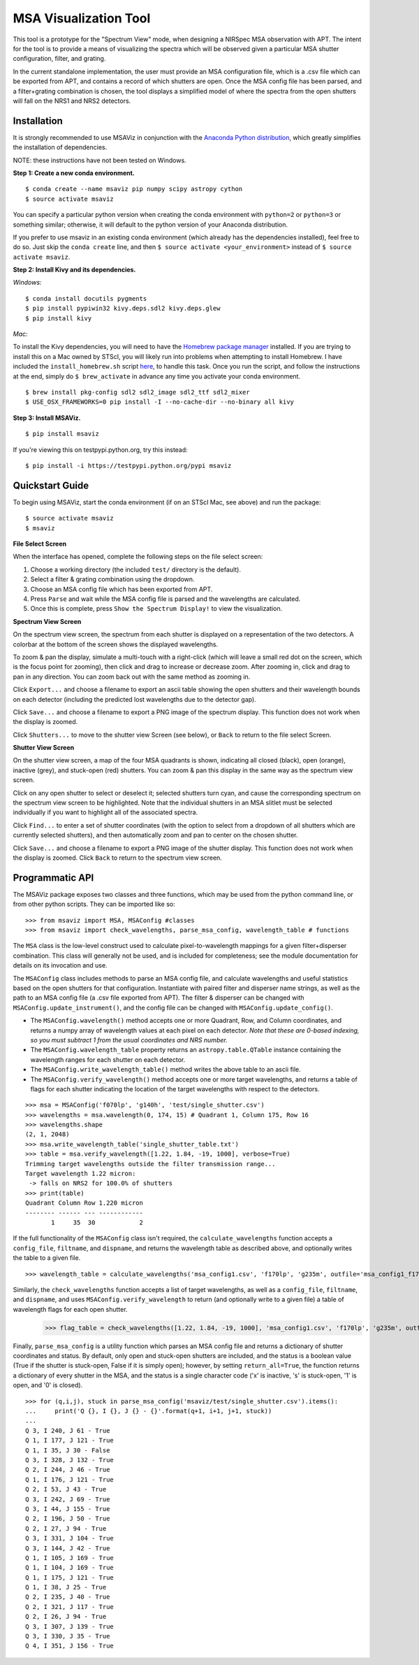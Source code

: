 ======================
MSA Visualization Tool
======================

This tool is a prototype for the "Spectrum View" mode, when designing a NIRSpec MSA observation with APT. The intent for the tool is to provide a means of visualizing the spectra which will be observed given a particular MSA shutter configuration, filter, and grating.

In the current standalone implementation, the user must provide an MSA configuration file, which is a .csv file which can be exported from APT, and contains a record of which shutters are open. Once the MSA config file has been parsed, and a filter+grating combination is chosen, the tool displays a simplified model of where the spectra from the open shutters will fall on the NRS1 and NRS2 detectors.

Installation
------------
It is strongly recommended to use MSAViz in conjunction with the `Anaconda Python distribution <https://www.continuum.io/anaconda-overview>`_, which greatly simplifies the installation of dependencies.

NOTE: these instructions have not been tested on Windows.

**Step 1: Create a new conda environment.**
::

    $ conda create --name msaviz pip numpy scipy astropy cython
    $ source activate msaviz

You can specify a particular python version when creating the conda environment with ``python=2`` or ``python=3`` or something similar; otherwise, it will default to the python version of your Anaconda distribution.

If you prefer to use msaviz in an existing conda environment (which already has the dependencies installed), feel free to do so. Just skip the ``conda create`` line, and then  ``$ source activate <your_environment>`` instead of ``$ source activate msaviz``.

**Step 2: Install Kivy and its dependencies.**

*Windows:*
::

    $ conda install docutils pygments
    $ pip install pypiwin32 kivy.deps.sdl2 kivy.deps.glew
    $ pip install kivy

*Mac:*

To install the Kivy dependencies, you will need to have the `Homebrew package manager <https://brew.sh/>`_ installed. If you are trying to install this on a Mac owned by STScI, you will likely run into problems when attempting to install Homebrew. I have included the ``install_homebrew.sh`` script `here <https://github.com/gkanarek/msaviz/blob/master/install_homebrew.sh>`_, to handle this task. Once you run the script, and follow the instructions at the end, simply do ``$ brew_activate`` in advance any time you activate your conda environment.
::

    $ brew install pkg-config sdl2 sdl2_image sdl2_ttf sdl2_mixer
    $ USE_OSX_FRAMEWORKS=0 pip install -I --no-cache-dir --no-binary all kivy

**Step 3: Install MSAViz.**
::

    $ pip install msaviz

If you're viewing this on testpypi.python.org, try this instead:
::

    $ pip install -i https://testpypi.python.org/pypi msaviz

Quickstart Guide
----------------
To begin using MSAViz, start the conda environment (if on an STScI Mac, see above) and run the package:
::

    $ source activate msaviz
    $ msaviz

**File Select Screen**

When the interface has opened, complete the following steps on the file select screen:

1. Choose a working directory (the included ``test/`` directory is the default).
2. Select a filter & grating combination using the dropdown.
3. Choose an MSA config file which has been exported from APT.
4. Press ``Parse`` and wait while the MSA config file is parsed and the wavelengths are calculated.
5. Once this is complete, press ``Show the Spectrum Display!`` to view the visualization.

.. image:: https://github.com/gkanarek/msaviz/blob/master/screenshots/fileselect_screen.png

**Spectrum View Screen**

On the spectrum view screen, the spectrum from each shutter is displayed on a representation of the two detectors. A colorbar at the bottom of the screen shows the displayed wavelengths. 

To zoom & pan the display, simulate a multi-touch with a right-click (which will leave a small red dot on the screen, which is the focus point for zooming), then click and drag to increase or decrease zoom. After zooming in, click and drag to pan in any direction. You can zoom back out with the same method as zooming in.

Click ``Export...`` and choose a filename to export an ascii table showing the open shutters and their wavelength bounds on each detector (including the predicted lost wavelengths due to the detector gap).

Click ``Save...`` and choose a filename to export a PNG image of the spectrum display. This function does not work when the display is zoomed.

Click ``Shutters...`` to move to the shutter view Screen (see below), or ``Back`` to return to the file select Screen.

.. image:: https://github.com/gkanarek/msaviz/blob/master/screenshots/spectrumview_screen.png

**Shutter View Screen**

On the shutter view screen, a map of the four MSA quadrants is shown, indicating all closed (black), open (orange), inactive (grey), and stuck-open (red) shutters. You can zoom & pan this display in the same way as the spectrum view screen.

Click on any open shutter to select or deselect it; selected shutters turn cyan, and cause the corresponding spectrum on the spectrum view screen to be highlighted. Note that the individual shutters in an MSA slitlet must be selected individually if you want to highlight all of the associated spectra.

Click ``Find...`` to enter a set of shutter coordinates (with the option to select from a dropdown of all shutters which are currently selected shutters), and then automatically zoom and pan to center on the chosen shutter.

Click ``Save...`` and choose a filename to export a PNG image of the shutter display. This function does not work when the display is zoomed. Click ``Back`` to return to the spectrum view screen.

.. image:: https://github.com/gkanarek/msaviz/blob/master/screenshots/shutterview_screen.png

Programmatic API
----------------
The MSAViz package exposes two classes and three functions, which may be used from the python command line, or from other python scripts. They can be imported like so:
::

>>> from msaviz import MSA, MSAConfig #classes
>>> from msaviz import check_wavelengths, parse_msa_config, wavelength_table # functions

The ``MSA`` class is the low-level construct used to calculate pixel-to-wavelength mappings for a given filter+disperser combination. This class will generally not be used, and is included for completeness; see the module documentation for details on its invocation and use. 

The ``MSAConfig`` class includes methods to parse an MSA config file, and calculate wavelengths and useful statistics based on the open shutters for that configuration. Instantiate with paired filter and disperser name strings, as well as the path to an MSA config file (a .csv file exported from APT). The filter & disperser can be changed with ``MSAConfig.update_instrument()``, and the config file can be changed with ``MSAConfig.update_config()``.

- The ``MSAConfig.wavelength()`` method accepts one or more Quadrant, Row, and Column coordinates, and returns a numpy array of wavelength values at each pixel on each detector. *Note that these are 0-based indexing, so you must subtract 1 from the usual coordinates and NRS number.* 
- The ``MSAConfig.wavelength_table`` property returns an ``astropy.table.QTable`` instance containing the wavelength ranges for each shutter on each detector.
- The ``MSAConfig.write_wavelength_table()`` method writes the above table to an ascii file.
- The ``MSAConfig.verify_wavelength()`` method accepts one or more target wavelengths, and returns a table of flags for each shutter indicating the location of the target wavelengths with respect to the detectors.

::

    >>> msa = MSAConfig('f070lp', 'g140h', 'test/single_shutter.csv')
    >>> wavelengths = msa.wavelength(0, 174, 15) # Quadrant 1, Column 175, Row 16
    >>> wavelengths.shape
    (2, 1, 2048)
    >>> msa.write_wavelength_table('single_shutter_table.txt')
    >>> table = msa.verify_wavelength([1.22, 1.84, -19, 1000], verbose=True)
    Trimming target wavelengths outside the filter transmission range...
    Target wavelength 1.22 micron:
     -> falls on NRS2 for 100.0% of shutters
    >>> print(table)
    Quadrant Column Row 1.220 micron
    -------- ------ --- ------------
           1     35  30            2


If the full functionality of the ``MSAConfig`` class isn't required, the ``calculate_wavelengths`` function accepts a ``config_file``, ``filtname``, and ``dispname``, and returns the wavelength table as described above, and optionally writes the table to a given file. ::

    >>> wavelength_table = calculate_wavelengths('msa_config1.csv', 'f170lp', 'g235m', outfile='msa_config1_f170lp_g235m_wave.txt')
    
Similarly, the ``check_wavelengths`` function accepts a list of target wavelengths, as well as a ``config_file``, ``filtname``, and ``dispname``, and uses ``MSAConfig.verify_wavelength`` to return (and optionally write to a given file) a table of wavelength flags for each open shutter.
    >>> flag_table = check_wavelengths([1.22, 1.84, -19, 1000], 'msa_config1.csv', 'f170lp', 'g235m', outfile='msa_config1_f170lp_g235m_flags.txt')

Finally, ``parse_msa_config`` is a utility function which parses an MSA config file and returns a dictionary of shutter coordinates and status. By default, only open and stuck-open shutters are included, and the status is a boolean value (True if the shutter is stuck-open, False if it is simply open); however, by setting ``return_all=True``, the function returns a dictionary of every shutter in the MSA, and the status is a single character code ('x' is inactive, 's' is stuck-open, '1' is open, and '0' is closed). ::

    >>> for (q,i,j), stuck in parse_msa_config('msaviz/test/single_shutter.csv').items():
    ...     print('Q {}, I {}, J {} - {}'.format(q+1, i+1, j+1, stuck))
    ... 
    Q 3, I 240, J 61 - True
    Q 1, I 177, J 121 - True
    Q 1, I 35, J 30 - False
    Q 3, I 328, J 132 - True
    Q 2, I 244, J 46 - True
    Q 1, I 176, J 121 - True
    Q 2, I 53, J 43 - True
    Q 3, I 242, J 69 - True
    Q 3, I 44, J 155 - True
    Q 2, I 196, J 50 - True
    Q 2, I 27, J 94 - True
    Q 3, I 331, J 104 - True
    Q 3, I 144, J 42 - True
    Q 1, I 105, J 169 - True
    Q 1, I 104, J 169 - True
    Q 1, I 175, J 121 - True
    Q 1, I 38, J 25 - True
    Q 2, I 235, J 40 - True
    Q 2, I 321, J 117 - True
    Q 2, I 26, J 94 - True
    Q 3, I 307, J 139 - True
    Q 3, I 330, J 35 - True
    Q 4, I 351, J 156 - True